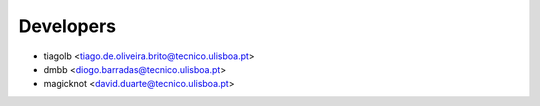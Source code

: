 ==========
Developers
==========

* tiagolb <tiago.de.oliveira.brito@tecnico.ulisboa.pt>
* dmbb <diogo.barradas@tecnico.ulisboa.pt>
* magicknot <david.duarte@tecnico.ulisboa.pt>
